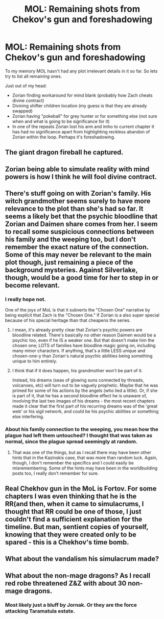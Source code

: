 #+TITLE: MOL: Remaining shots from Chekov's gun and foreshadowing

* MOL: Remaining shots from Chekov's gun and foreshadowing
:PROPERTIES:
:Author: TheTheos
:Score: 16
:DateUnix: 1569497119.0
:DateShort: 2019-Sep-26
:END:
To my memory MOL hasn't had any plot irrelevant details in it so far. So lets try to list all remaining ones.

Just out of my head:

- Zorian finding workaround for mind blank (probably how Zach cheats divine contract)
- Divining shifter children location (my guess is that they are already swapped)
- Zorian having "pokeball" for grey hunter or for something else (not sure when and what is going to be significance for it)
- In one of the repeats Zorian lost his arm and imho to current chapter it has had no significance apart from highlighting reckless abandon of Zorian within the loop. Perhaps it's foreshadowing.


** The giant dragon fireball he captured.
:PROPERTIES:
:Author: dbenc
:Score: 16
:DateUnix: 1569522571.0
:DateShort: 2019-Sep-26
:END:


** Zorian being able to simulate reality with mind powers is how I think he will fool divine contract.
:PROPERTIES:
:Author: Vlad1en
:Score: 13
:DateUnix: 1569498589.0
:DateShort: 2019-Sep-26
:END:


** There's stuff going on with Zorian's family. His witch grandmother seems surely to have more relevance to the plot than she's had so far. It seems a likely bet that the psychic bloodline that Zorian and Daimen share comes from her. I seem to recall some suspicious connections between his family and the weeping too, but I don't remember the exact nature of the connection. Some of this may never be relevant to the main plot though, just remaining a piece of the background mysteries. Against Silverlake, though, would be a good time for her to step in or become relevant.
:PROPERTIES:
:Author: Argenteus_CG
:Score: 8
:DateUnix: 1569532641.0
:DateShort: 2019-Sep-27
:END:

*** I really hope not.

One of the joys of MoL is that it subverts the "Chosen One" narrative by being explicit that Zach is the "Chosen One." If Zorian is a also super special because of his special heritage than that cheapens the series.
:PROPERTIES:
:Author: Schuano
:Score: 11
:DateUnix: 1569550548.0
:DateShort: 2019-Sep-27
:END:

**** I mean, it's already pretty clear that Zorian's psychic powers are bloodline related. There's basically no other reason Daimen would be a psychic too, even if he IS a weaker one. But that doesn't make him the chosen one; LOTS of families have bloodline magic going on, including many minor characters. If anything, that's a little LESS unique and chosen-one-y than Zorian's natural psychic abilities being something unique to him entirely.
:PROPERTIES:
:Author: Argenteus_CG
:Score: 13
:DateUnix: 1569552215.0
:DateShort: 2019-Sep-27
:END:


**** I think that if it does happen, his grandmother won't be part of it.

Instead, his dreams (seas of glowing suns connected by threads, volcanoes, etc) will turn out to be vaguely prophetic. Maybe that he was primed for some of his actions by the angels (who lied a little). Or, if she is part of it, that he has a second bloodline effect he is unaware of, involving the last two images of his dreams - the most recent chapters made it clear that the first part of his recurring dreams was of the 'great web' or his sigil network, and could be his psychic abilities or something else interfering.
:PROPERTIES:
:Author: notagiantdolphin
:Score: 2
:DateUnix: 1569558907.0
:DateShort: 2019-Sep-27
:END:


*** About his family connection to the weeping, you mean how the plague had left them untouched? I thought that was taken as normal, since the plague spread seemingly at random.
:PROPERTIES:
:Author: minekasetsu
:Score: 6
:DateUnix: 1569547768.0
:DateShort: 2019-Sep-27
:END:

**** That was one of the things, but as I recall there may have been other hints that in the Kazinskis case, that was more than random luck. Again, though, I don't remember the specifics and I could easily be misremembering. Some of the hints may have been in the worldbuilding posts too, I really don't remember for sure.
:PROPERTIES:
:Author: Argenteus_CG
:Score: 2
:DateUnix: 1569548403.0
:DateShort: 2019-Sep-27
:END:


** Real Chekhov gun in the MoL is Fortov. For some chapters I was even thinking that he is the RR(and then, when it came to simulacrums, I thought that RR could be one of those, I just couldn't find a sufficient explanation for the timeline. But man, sentient copies of yourself, knowing that they were created only to be spared - this is a Chekhov's time bomb.
:PROPERTIES:
:Author: side2k
:Score: 7
:DateUnix: 1569558198.0
:DateShort: 2019-Sep-27
:END:


** What about the vandalism his simulacrum made?
:PROPERTIES:
:Author: CrimzonNoble
:Score: 4
:DateUnix: 1569534759.0
:DateShort: 2019-Sep-27
:END:


** What about the non-mage dragons? As I recall red robe threatened Z&Z with about 30 non-mage dragons.
:PROPERTIES:
:Author: miedwards
:Score: 1
:DateUnix: 1569727111.0
:DateShort: 2019-Sep-29
:END:

*** Most likely just a bluff by Jornak. Or they are the force attacking Taramatula estate.
:PROPERTIES:
:Author: TheTheos
:Score: 1
:DateUnix: 1569735527.0
:DateShort: 2019-Sep-29
:END:

